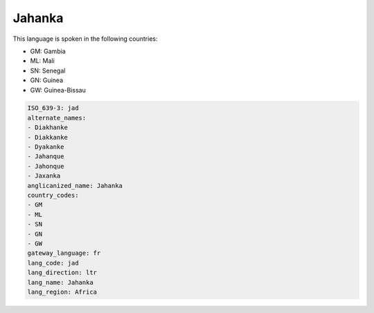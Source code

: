 .. _jad:

Jahanka
=======

This language is spoken in the following countries:

* GM: Gambia
* ML: Mali
* SN: Senegal
* GN: Guinea
* GW: Guinea-Bissau

.. code-block:: yaml

    ISO_639-3: jad
    alternate_names:
    - Diakhanke
    - Diakkanke
    - Dyakanke
    - Jahanque
    - Jahonque
    - Jaxanka
    anglicanized_name: Jahanka
    country_codes:
    - GM
    - ML
    - SN
    - GN
    - GW
    gateway_language: fr
    lang_code: jad
    lang_direction: ltr
    lang_name: Jahanka
    lang_region: Africa
    
